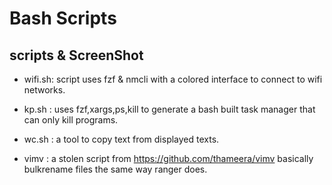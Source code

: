 * Bash Scripts
[[./pix/bash.png]]

** scripts & ScreenShot
[[./pix/wifi.png]]
- wifi.sh: script uses fzf & nmcli with a colored interface to connect to wifi networks.
[[./pix/kp.png]]
- kp.sh : uses fzf,xargs,ps,kill to generate a bash built task manager that can only kill programs.
[[./pix/wc.gif]]
- wc.sh : a tool to copy text from displayed texts.
[[./pix/vimv.gif]]
- vimv  : a stolen script from [[https://github.com/thameera/vimv]] basically bulkrename files the same way ranger does.
